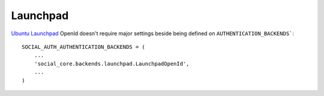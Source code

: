 Launchpad
=========

`Ubuntu Launchpad <https://launchpad.net/>`_ OpenId doesn't require
major settings beside being defined on ``AUTHENTICATION_BACKENDS```::

    SOCIAL_AUTH_AUTHENTICATION_BACKENDS = (
        ...
        'social_core.backends.launchpad.LaunchpadOpenId',
        ...
    )
